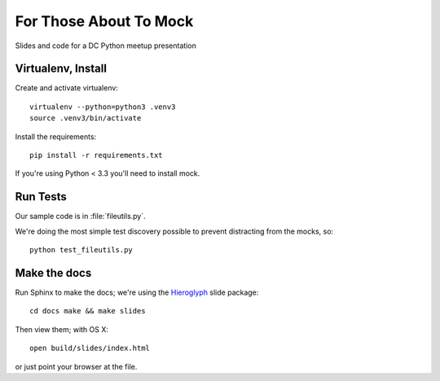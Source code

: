 =======================
For Those About To Mock
=======================

Slides and code for a DC Python meetup presentation

Virtualenv, Install
===================

Create and activate virtualenv::

  virtualenv --python=python3 .venv3
  source .venv3/bin/activate

Install the requirements::

  pip install -r requirements.txt

If you're using Python < 3.3 you'll need to install mock.

Run Tests
=========

Our sample code is in :file:`fileutils.py`.

We're doing the most simple test discovery possible to prevent
distracting from the mocks, so::

  python test_fileutils.py

Make the docs
=============

Run Sphinx to make the docs; we're using the `Hieroglyph`_ slide package::

  cd docs make && make slides

Then view them; with OS X::

  open build/slides/index.html

or just point your browser at the file.

.. _Hieroglyph: https://github.com/nyergler/hieroglyph
